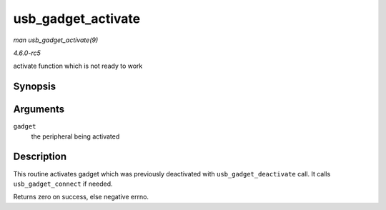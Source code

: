 .. -*- coding: utf-8; mode: rst -*-

.. _API-usb-gadget-activate:

===================
usb_gadget_activate
===================

*man usb_gadget_activate(9)*

*4.6.0-rc5*

activate function which is not ready to work


Synopsis
========

.. c:function:: int usb_gadget_activate( struct usb_gadget * gadget )

Arguments
=========

``gadget``
    the peripheral being activated


Description
===========

This routine activates gadget which was previously deactivated with
``usb_gadget_deactivate`` call. It calls ``usb_gadget_connect`` if
needed.

Returns zero on success, else negative errno.


.. ------------------------------------------------------------------------------
.. This file was automatically converted from DocBook-XML with the dbxml
.. library (https://github.com/return42/sphkerneldoc). The origin XML comes
.. from the linux kernel, refer to:
..
.. * https://github.com/torvalds/linux/tree/master/Documentation/DocBook
.. ------------------------------------------------------------------------------
